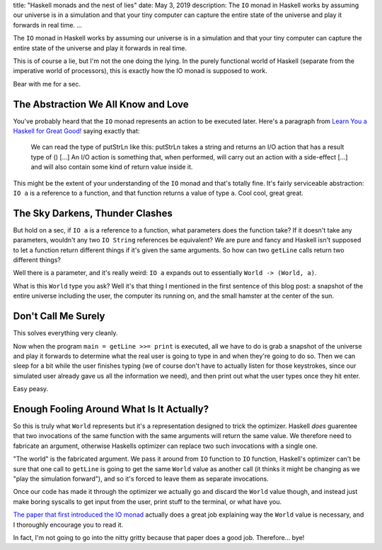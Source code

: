 title: "Haskell monads and the nest of lies"
date: May 3, 2019
description: The ``IO`` monad in Haskell works by assuming our universe is in a simulation and that your tiny computer can capture the entire state of the universe and play it forwards in real time.
...

The ``IO`` monad in Haskell works by assuming our universe is in a simulation and that your tiny computer can capture the entire state of the universe and play it forwards in real time.

This is of course a lie, but I'm not the one doing the lying. In the purely functional world of Haskell (separate from the imperative world of processors), this is exactly how the IO monad is supposed to work.

Bear with me for a sec.

The Abstraction We All Know and Love
====================================

You've probably heard that the ``IO`` monad represents an action to be executed later. Here's a paragraph from `Learn You a Haskell for Great Good! <http://learnyouahaskell.com/input-and-output>`__ saying exactly that:

    We can read the type of putStrLn like this: putStrLn takes a string and returns an I/O action that has a result type of () […] An I/O action is something that, when performed, will carry out an action with a side-effect […] and will also contain some kind of return value inside it.

This might be the extent of your understanding of the ``IO`` monad and that's totally fine. It's fairly serviceable abstraction: ``IO a`` is a reference to a function, and that function returns a value of type ``a``. Cool cool, great great.

The Sky Darkens, Thunder Clashes
================================

But hold on a sec, if ``IO a`` is a reference to a function, what parameters does the function take? If it doesn't take any parameters, wouldn't any two ``IO String`` references be equivalent? We are pure and fancy and Haskell isn't supposed to let a function return different things if it's given the same arguments. So how can two ``getLine`` calls return two different things?

Well there is a parameter, and it's really weird: ``IO a`` expands out to essentially ``World -> (World, a)``.

What is this ``World`` type you ask? Well it's that thing I mentioned in the first sentence of this blog post: a snapshot of the entire universe including the user, the computer its running on, and the small hamster at the center of the sun.

Don't Call Me Surely
====================

This solves everything very cleanly.

Now when the program ``main = getLine >>= print`` is executed, all we have to do is grab a snapshot of the universe and play it forwards to determine what the real user is going to type in and when they're going to do so. Then we can sleep for a bit while the user finishes typing (we of course don't have to actually listen for those keystrokes, since our simulated user already gave us all the information we need), and then print out what the user types once they hit enter.

Easy peasy.

Enough Fooling Around What Is It Actually?
==========================================

So this is truly what ``World`` represents but it's a representation designed to trick the optimizer. Haskell *does* guarentee that two invocations of the same function with the same arguments will return the same value. We therefore need to fabricate an argument, otherwise Haskells optimizer can replace two such invocations with a single one.

"The world" is the fabricated argument. We pass it around from ``IO`` function to ``IO`` function, Haskell's optimizer can't be sure that one call to ``getLine`` is going to get the same ``World`` value as another call (it thinks it might be changing as we "play the simulation forward"), and so it's forced to leave them as separate invocations.

Once our code has made it through the optimizer we actually go and discard the ``World`` value though, and instead just make boring syscalls to get input from the user, print stuff to the terminal, or what have you.

`The paper that first introduced the IO monad <http://homepages.inf.ed.ac.uk/wadler/papers/imperative/imperative.ps>`__ actually does a great job explaining way the ``World`` value is necessary, and I thoroughly encourage you to read it.

In fact, I'm not going to go into the nitty gritty because that paper does a good job. Therefore… bye!
